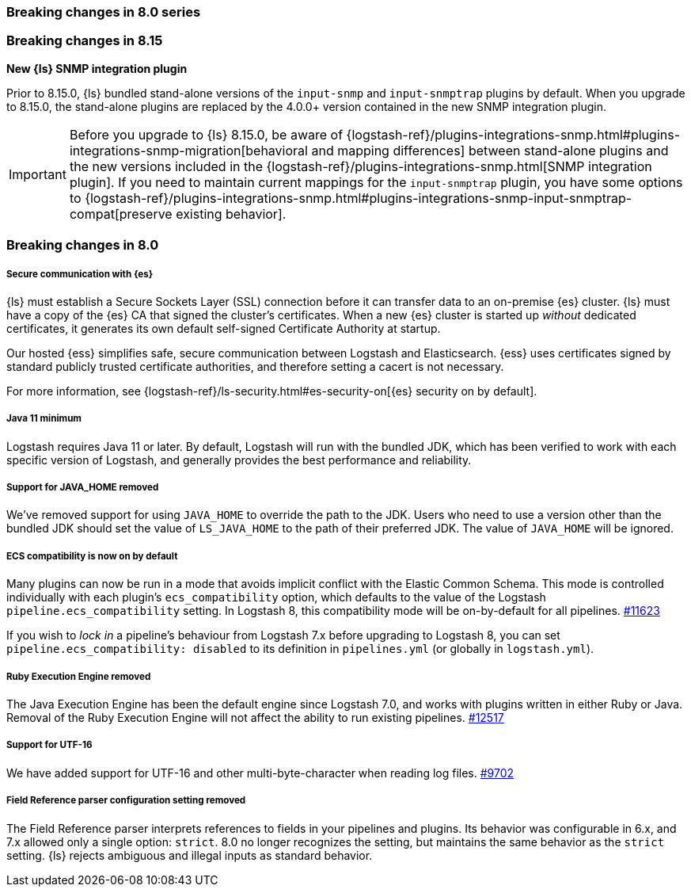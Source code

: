 [[breaking-8.0]]
=== Breaking changes in 8.0 series 

[discrete]
[[breaking-8.15]]
=== Breaking changes in 8.15

*New {ls} SNMP integration plugin*

Prior to 8.15.0, {ls} bundled stand-alone versions of the `input-snmp` and `input-snmptrap` plugins by default. 
When you upgrade to 8.15.0, the stand-alone plugins are replaced by the 4.0.0+ version contained in the new SNMP integration plugin.

IMPORTANT: Before you upgrade to {ls} 8.15.0, be aware of {logstash-ref}/plugins-integrations-snmp.html#plugins-integrations-snmp-migration[behavioral and mapping differences] between stand-alone plugins and the new versions included in the {logstash-ref}/plugins-integrations-snmp.html[SNMP integration plugin].
If you need to maintain current mappings for the `input-snmptrap` plugin, you have some options to {logstash-ref}/plugins-integrations-snmp.html#plugins-integrations-snmp-input-snmptrap-compat[preserve existing behavior].

[discrete]
=== Breaking changes in 8.0

[discrete]
[[security-on-8.0]]
===== Secure communication with {es} 
{ls} must establish a Secure Sockets Layer (SSL) connection before it can transfer data to an on-premise {es} cluster. 
{ls} must have a copy of the {es} CA that signed the cluster's certificates.
When a new {es} cluster is started up _without_ dedicated certificates, it generates its own default self-signed Certificate Authority at startup.

Our hosted {ess} simplifies safe, secure communication between Logstash and Elasticsearch. 
{ess} uses certificates signed by standard publicly trusted certificate authorities, and therefore setting a cacert is not necessary.

For more information, see {logstash-ref}/ls-security.html#es-security-on[{es} security on by default]. 

[discrete]
[[bc-java-11-minimum]]
===== Java 11 minimum
Logstash requires Java 11 or later.
By default, Logstash will run with the bundled JDK, which has been verified to
work with each specific version of Logstash, and generally provides the best
performance and reliability.

[discrete]
[[bc-java-home]]
===== Support for JAVA_HOME removed
We've removed support for using `JAVA_HOME` to override the path to the JDK. 
Users who need to use a version other than the bundled JDK should set the value
of `LS_JAVA_HOME` to the path of their preferred JDK. 
The value of `JAVA_HOME` will be ignored.

[discrete]
[[bc-ecs-compatibility]]
===== ECS compatibility is now on by default
Many plugins can now be run in a mode that avoids implicit conflict with the Elastic Common Schema.
This mode is controlled individually with each plugin's `ecs_compatibility` option, which defaults to the value of the Logstash `pipeline.ecs_compatibility` setting.
In Logstash 8, this compatibility mode will be on-by-default for all pipelines. https://github.com/elastic/logstash/issues/11623[#11623]

If you wish to _lock in_ a pipeline's behaviour from Logstash 7.x before upgrading to Logstash 8, you can set  `pipeline.ecs_compatibility: disabled` to its definition in `pipelines.yml` (or globally in `logstash.yml`).

[discrete]
[[bc-ruby-engine]]
===== Ruby Execution Engine removed
The Java Execution Engine has been the default engine since Logstash 7.0, and works with plugins written in either Ruby or Java.
Removal of the Ruby Execution Engine will not affect the ability to run existing pipelines. https://github.com/elastic/logstash/pull/12517[#12517]

[discrete]
[[bc-utf-16]]
===== Support for UTF-16
We have added support for UTF-16 and other multi-byte-character when reading log files. https://github.com/elastic/logstash/pull/9702[#9702]

[discrete]
[[bc-field-ref-parser]]
===== Field Reference parser configuration setting removed
The Field Reference parser interprets references to fields in your pipelines and plugins.
Its behavior was configurable in 6.x, and 7.x allowed only a single option: `strict`.
8.0 no longer recognizes the setting, but maintains the same behavior as the `strict` setting.
{ls} rejects ambiguous and illegal inputs as standard behavior.
